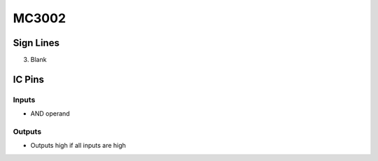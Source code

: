 ======
MC3002
======



Sign Lines
==========

3. Blank


IC Pins
=======


Inputs
~~~~~~

- AND operand

Outputs
~~~~~~~

- Outputs high if all inputs are high

